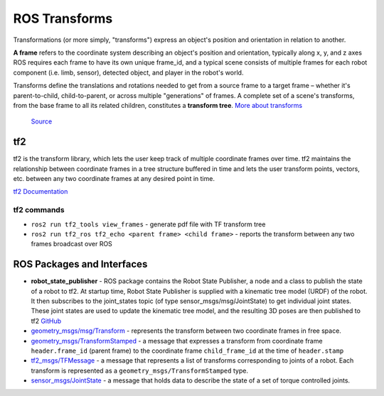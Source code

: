 ==============
ROS Transforms
==============
Transformations (or more simply, "transforms") express an object's position and orientation in relation to another.

**A frame** refers to the coordinate system describing an object's position and orientation, typically along x, y, and z axes  
ROS requires each frame to have its own unique frame_id, and a typical scene consists of multiple frames for each  
robot component (i.e. limb, sensor), detected object, and player in the robot's world.

Transforms define the translations and rotations needed to get from a source frame to a target frame – whether it's  
parent-to-child, child-to-parent, or across multiple "generations" of frames. A complete set of a scene's transforms,  
from the base frame to all its related children, constitutes a **transform tree**.  
`More about transforms <https://foxglove.dev/blog/understanding-ros-transforms>`_

.. figure:: images/transforms.png 
   :width: 450px
   :alt: ROS transforms

   `Source <https://foxglove.dev/blog/understanding-ros-transforms>`_

tf2
===
tf2 is the transform library, which lets the user keep track of multiple coordinate frames over time. tf2 maintains the  
relationship between coordinate frames in a tree structure buffered in time and lets the user transform points, vectors,   
etc. between any two coordinate frames at any desired point in time.  \

`tf2 Documentation <https://docs.ros.org/en/rolling/Concepts/Intermediate/About-Tf2.html>`_

.. figure:: images/amr_tf2.png 
   :width: 450px
   :alt: AMR tf2

tf2 commands
------------ 

* ``ros2 run tf2_tools view_frames`` - generate pdf file with TF transform tree
* ``ros2 run tf2_ros tf2_echo <parent frame> <child frame>`` - reports the transform between any two frames broadcast over ROS


ROS Packages and Interfaces
===========================

* **robot_state_publisher** - ROS package contains the Robot State Publisher, a node and a class to publish the state of a robot to tf2. 
  At startup time, Robot State Publisher is supplied with a kinematic tree model (URDF) of the robot. It then subscribes to the 
  joint_states topic (of type sensor_msgs/msg/JointState) to get individual joint states. 
  These joint states are used to update the kinematic tree model, and the resulting 3D poses are then published to tf2
  `GitHub <https://github.com/ros/robot_state_publisher/tree/rolling>`_

* `geometry_msgs/msg/Transform <https://docs.ros2.org/latest/api/geometry_msgs/msg/Transform.html>`_ - represents the transform between 
  two coordinate frames in free space.

* `geometry_msgs/TransformStamped <https://docs.ros2.org/latest/api/geometry_msgs/msg/TransformStamped.html>`_  - a message that
  expresses a transform from coordinate frame ``header.frame_id`` (parent frame)  to the coordinate frame ``child_frame_id`` 
  at the time of ``header.stamp``

* `tf2_msgs/TFMessage <https://docs.ros.org/en/melodic/api/tf2_msgs/html/msg/TFMessage.html>`_ - a message that represents a list of 
  transforms corresponding to joints of a robot. Each transform is represented as a ``geometry_msgs/TransformStamped`` type.

* `sensor_msgs/JointState <https://docs.ros.org/en/noetic/api/sensor_msgs/html/msg/JointState.html>`_ - a message that holds data to describe 
  the state of a set of torque controlled joints.